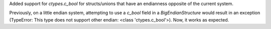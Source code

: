 Added support for `ctypes.c_bool` for structs/unions that have an endianness opposite of the current system.

Previously, on a little endian system, attempting to use a `c_bool` field in a `BigEndianStructure` would result in an exception (TypeError: This type does not support other endian: <class 'ctypes.c_bool'>). Now, it works as expected.
